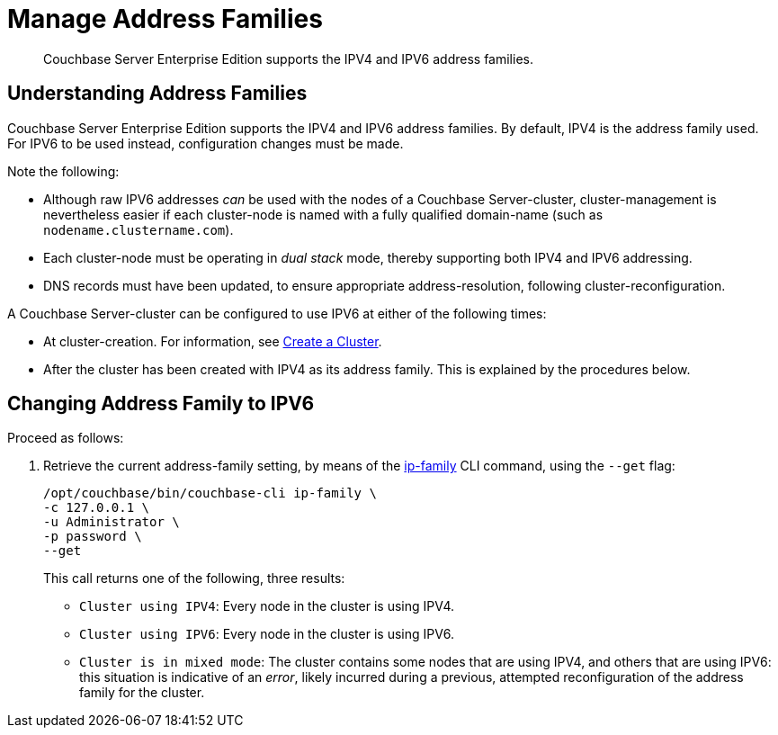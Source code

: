 = Manage Address Families

[abstract]
Couchbase Server Enterprise Edition supports the IPV4 and IPV6 address families.


[#understanding-address-families]
== Understanding Address Families

Couchbase Server Enterprise Edition supports the IPV4 and IPV6 address families.
By default, IPV4 is the address family used.
For IPV6 to be used instead, configuration changes must be made.

Note the following:

* Although raw IPV6 addresses _can_ be used with the nodes of a Couchbase Server-cluster, cluster-management is nevertheless easier if each cluster-node is named with a fully qualified domain-name (such as `nodename.clustername.com`).

* Each cluster-node must be operating in _dual stack_ mode, thereby supporting both IPV4 and IPV6 addressing.

* DNS records must have been updated, to ensure appropriate address-resolution, following cluster-reconfiguration.

A Couchbase Server-cluster can be configured to use IPV6 at either of the following times:

* At cluster-creation.
For information, see xref:manage:manage-nodes/create-cluster.adoc[Create a Cluster].

* After the cluster has been created with IPV4 as its address family.
This is explained by the procedures below.

[#changing-address-family-to-ipv6]
== Changing Address Family to IPV6

Proceed as follows:

. Retrieve the current address-family setting, by means of the xref:cli:cbcli/couchbase-cli-ip-family.adoc[ip-family] CLI command, using the `--get` flag:
+
----
/opt/couchbase/bin/couchbase-cli ip-family \
-c 127.0.0.1 \
-u Administrator \
-p password \
--get
----
+
This call returns one of the following, three results:

** `Cluster using IPV4`: Every node in the cluster is using IPV4.
** `Cluster using IPV6`: Every node in the cluster is using IPV6.
** `Cluster is in mixed mode`:  The cluster contains some nodes that are using IPV4, and others that are using IPV6: this situation is indicative of an _error_, likely incurred during a previous, attempted reconfiguration of the address family for the cluster.
